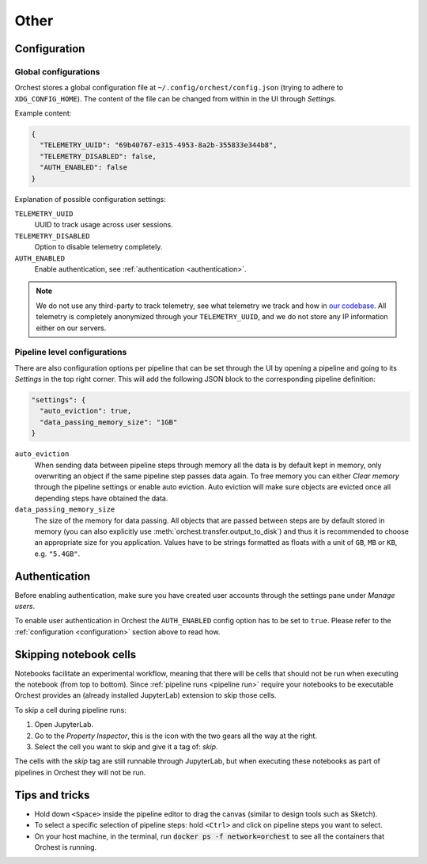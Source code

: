 Other
=====

.. _configuration:

Configuration
-------------

Global configurations
~~~~~~~~~~~~~~~~~~~~~

Orchest stores a global configuration file at ``~/.config/orchest/config.json`` (trying to adhere to
``XDG_CONFIG_HOME``). The content of the file can be changed from within in the UI through *Settings*.

Example content:

.. code-block:: json

   {
     "TELEMETRY_UUID": "69b40767-e315-4953-8a2b-355833e344b8",
     "TELEMETRY_DISABLED": false,
     "AUTH_ENABLED": false
   }

Explanation of possible configuration settings:

``TELEMETRY_UUID``
    UUID to track usage across user sessions.
``TELEMETRY_DISABLED``
    Option to disable telemetry completely.

``AUTH_ENABLED``
    Enable authentication, see :ref:`authentication <authentication>`.

.. note::
   We do not use any third-party to track telemetry, see what telemetry we track and how in `our
   codebase
   <https://github.com/orchest/orchest/blob/master/services/orchest-webserver/app/app/analytics.py>`_.
   All telemetry is completely anonymized through your ``TELEMETRY_UUID``, and we do not store any
   IP information either on our servers.

Pipeline level configurations
~~~~~~~~~~~~~~~~~~~~~~~~~~~~~
There are also configuration options per pipeline that can be set through the UI by opening a
pipeline and going to its *Settings* in the top right corner. This will add the following JSON block
to the corresponding pipeline definition:

.. code-block:: text

   "settings": {
     "auto_eviction": true,
     "data_passing_memory_size": "1GB"
   }

``auto_eviction``
    When sending data between pipeline steps through memory all the data is by default kept in
    memory, only overwriting an object if the same pipeline step passes data again. To free memory
    you can either *Clear memory* through the pipeline settings or enable auto eviction. Auto
    eviction will make sure objects are evicted once all depending steps have obtained the data.

``data_passing_memory_size``
    The size of the memory for data passing. All objects that are passed between steps are by
    default stored in memory (you can also explicitly use :meth:`orchest.transfer.output_to_disk`)
    and thus it is recommended to choose an appropriate size for you application. Values have to be
    strings formatted as floats with a unit of ``GB``, ``MB`` or ``KB``, e.g. ``"5.4GB"``.


.. _authentication:

Authentication
--------------
Before enabling authentication, make sure you have created user accounts through the settings pane
under *Manage users*.

To enable user authentication in Orchest the ``AUTH_ENABLED`` config option has to be set to
``true``. Please refer to the :ref:`configuration <configuration>` section above to read how.

Skipping notebook cells
-----------------------
Notebooks facilitate an experimental workflow, meaning that there will be cells that should not be
run when executing the notebook (from top to bottom). Since :ref:`pipeline runs <pipeline run>`
require your notebooks to be executable Orchest provides an (already installed JupyterLab) extension
to skip those cells.

To skip a cell during pipeline runs:

1. Open JupyterLab.
2. Go to the *Property Inspector*, this is the icon with the two gears all the way at the right.
3. Select the cell you want to skip and give it a tag of: *skip*.

The cells with the *skip* tag are still runnable through JupyterLab, but when executing these
notebooks as part of pipelines in Orchest they will not be run.

Tips and tricks
---------------
* Hold down ``<Space>`` inside the pipeline editor to drag the canvas (similar to design tools such
  as Sketch).
* To select a specific selection of pipeline steps: hold ``<Ctrl>`` and click on  pipeline steps you
  want to select.
* On your host machine, in the terminal, run :code:`docker ps -f network=orchest` to see all the
  containers that Orchest is running.
